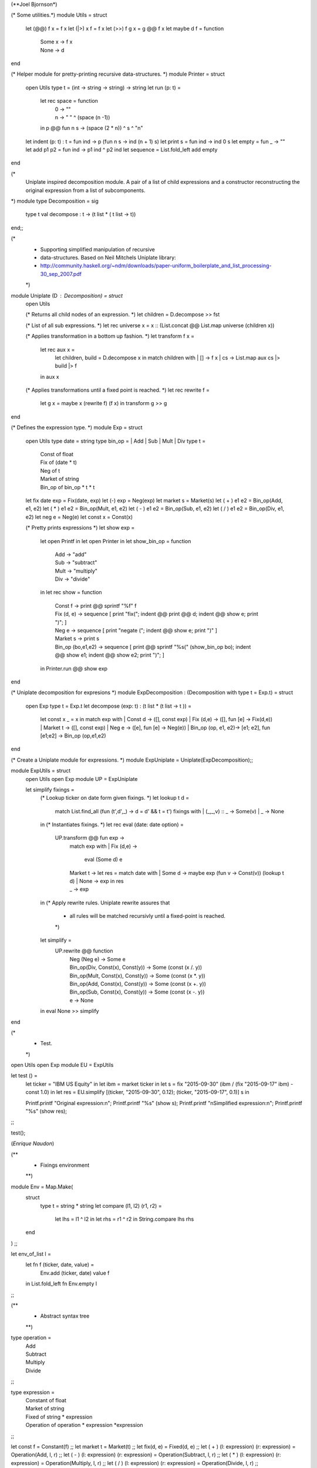 (**Joel Bjornson*)

(* Some utilities.*)
module Utils = struct
  let (@@) f x = f x
  let (|>) x f = f x
  let (>>) f g x = g @@ f x
  let maybe d f = function
    | Some x  -> f x
    | None    -> d 
end

(* Helper module for pretty-printing recursive data-structures. *)
module Printer = struct
  open Utils
  type t = (int -> string -> string) -> string
  let run (p: t) =
    let rec space = function
      | 0 -> ""
      | n ->  " " ^ (space (n -1))
    in
    p @@ fun n s -> (space (2 * n)) ^ s ^ "\n"
  let indent (p: t) : t = fun ind -> p (fun n s -> ind (n + 1) s)
  let print s = fun ind -> ind 0 s 
  let empty = fun _ -> ""
  let add p1 p2 = fun ind -> p1 ind ^ p2 ind
  let sequence = List.fold_left add empty
end

(*
  Uniplate inspired decomposition module.
  A pair of a list of child expressions and
  a constructor reconstructing the original expression from 
  a list of subcomponents.
*)
module type Decomposition = sig 
  type t
  val decompose : t -> (t list * ( t list -> t))
end;;

(*
 * Supporting simplified manipulation of recursive
 * data-structures. Based on Neil Mitchels Uniplate library:
 * http://community.haskell.org/~ndm/downloads/paper-uniform_boilerplate_and_list_processing-30_sep_2007.pdf
 *)
module Uniplate (D : Decomposition) = struct
  open Utils

  (* Returns all child nodes of an expression. *)
  let children = D.decompose >> fst

  (* List of all sub expressions. *)
  let rec universe x = x :: (List.concat @@ List.map universe (children x)) 

  (* Applies transformation in a bottom up fashion. *)
  let transform f x =
    let rec aux x =
      let children, build = D.decompose x in
      match children with
      | [] -> f x
      | cs -> List.map aux cs |> build |> f
    in
    aux x

  (* Applies transformations until a fixed point is reached. *)
  let rec rewrite f =
    let g x = maybe x (rewrite f) (f x) in
    transform g >> g
end

(* Defines the expression type. *)
module Exp = struct
  open Utils
  type date = string
  type bin_op = | Add | Sub | Mult | Div
  type t =
    | Const of float
    | Fix of (date * t)
    | Neg of t
    | Market of string
    | Bin_op of bin_op * t * t

  let fix date exp = Fix(date, exp)
  let (-) exp = Neg(exp)
  let market s = Market(s)
  let ( + ) e1 e2 = Bin_op(Add, e1, e2)
  let ( * ) e1 e2 = Bin_op(Mult, e1, e2)
  let ( - ) e1 e2 = Bin_op(Sub, e1, e2)
  let ( / ) e1 e2 = Bin_op(Div, e1, e2)
  let neg e = Neg(e)
  let const x = Const(x)
  
  (* Pretty prints expressions *)
  let show exp =
    let open Printf in
    let open Printer in
    let show_bin_op = function
      | Add   -> "add"
      | Sub   -> "subtract"
      | Mult  -> "multiply"
      | Div   -> "divide"
    in
    let rec show = function
      | Const f     -> 
        print @@ sprintf "%f" f
      | Fix (d, e)  -> 
        sequence [
          print "fix(";
          indent @@ print @@ d;
          indent @@ show e;
          print ")";
        ]
      | Neg e ->
        sequence [
          print "negate (";
          indent @@ show e;
          print ")"
        ]
      | Market s ->
        print s
      | Bin_op (bo,e1,e2) ->
        sequence [
          print @@ sprintf "%s(" (show_bin_op bo);
          indent @@ show e1;
          indent @@ show e2;
          print ")";
        ]
    in
    Printer.run @@ show exp
end

(* Uniplate decomposition for expresions *)
module ExpDecomposition : (Decomposition with type t = Exp.t) = struct
  open Exp
  type t = Exp.t
  let decompose (exp: t) : (t list * (t list -> t )) =
    let const x _ = x in
    match exp with
    | Const d            -> ([], const exp)
    | Fix (d,e)          -> ([], fun [e] -> Fix(d,e))
    | Market t           -> ([], const exp)
    | Neg e              -> ([e], fun [e] -> Neg(e))   
    | Bin_op (op, e1, e2)-> [e1; e2], fun [e1;e2] -> Bin_op (op,e1,e2)
end

(* Create a  Uniplate module for expressions. *)
module ExpUniplate = Uniplate(ExpDecomposition);;

module ExpUtils = struct
  open Utils
  open Exp
  module UP = ExpUniplate

  let simplify fixings =
    (* Lookup ticker on date form given fixings. *)
    let lookup t d = 
      match List.find_all (fun (t',d',_) -> d = d' && t = t') fixings with
      | (_,_,v) :: _  -> Some(v)
      | _             -> None
    in
    (* Instantiates fixings. *)
    let rec eval (date: date option) = 
      UP.transform @@ fun exp ->
        match exp with
        | Fix (d,e)     -> 
          eval (Some d) e 
        | Market t  ->
          let res = 
            match date with
            | Some d  -> maybe exp (fun v -> Const(v)) (lookup t d)
            | None    -> exp
          in
          res
        | _             ->
          exp
    in
    (* Apply rewrite rules. Uniplate rewrite assures that
     * all rules will be matched recursivly until a fixed-point is reached.
     *)
    let simplify =
      UP.rewrite @@ function
        | Neg (Neg e)                       -> Some e
        | Bin_op(Div, Const(x), Const(y))   -> Some (const (x /. y))
        | Bin_op(Mult, Const(x), Const(y))  -> Some (const (x *. y))
        | Bin_op(Add, Const(x), Const(y))   -> Some (const (x +. y))
        | Bin_op(Sub, Const(x), Const(y))   -> Some (const (x -. y))
        | e                                 -> None 
    in
    eval None >> simplify
end

(*
 * Test.
 *)
open Utils
open Exp
module EU = ExpUtils

let test () =
  let ticker = "IBM US Equity" in
  let ibm = market ticker in
  let s =  fix "2015-09-30" (ibm / (fix "2015-09-17" ibm) - const 1.0) in
  let res = EU.simplify [(ticker, "2015-09-30", 0.12); (ticker, "2015-09-17", 0.1)] s in

  Printf.printf "Original expression:\n";
  Printf.printf "%s" (show s);
  Printf.printf "\nSimplified expression:\n";
  Printf.printf "%s" (show res);
;;

test();

(*Enrique Naudon*)

(**
 *  Fixings environment
 **)

module Env = Map.Make(
  struct
    type t = string * string
    let compare (l1, l2) (r1, r2) =
      let lhs = l1 ^ l2 in
      let rhs = r1 ^ r2 in
      String.compare lhs rhs
  end
) ;;

let env_of_list l =
  let fn f (ticker, date, value) =
    Env.add (ticker, date) value f
  in List.fold_left fn Env.empty l
;;


(**
 *  Abstract syntax tree
 **)

type operation = 
  | Add
  | Subtract
  | Multiply
  | Divide
;;

type expression =
  | Constant of float
  | Market of string
  | Fixed of string * expression
  | Operation of operation * expression *expression
;;

let const f = Constant(f) ;;
let market t = Market(t) ;;
let fix(d, e) = Fixed(d, e) ;;
let ( + ) (l: expression) (r: expression) = Operation(Add, l, r) ;;
let ( - ) (l: expression) (r: expression) = Operation(Subtract, l, r) ;;
let ( * ) (l: expression) (r: expression) = Operation(Multiply, l, r) ;;
let ( / ) (l: expression) (r: expression) = Operation(Divide, l, r) ;;


(** 
 *  Simplify
 **)

(* Internal implementation of simplify *)
let rec simplify_impl env date exp =

  (* Remove 'Market' IFF we can find a value *)
  let simp_market env date t = match date with
    | Some d ->
      begin try 
        Constant(Env.find (t, d) env)
        with
          | Not_found -> Market(t)
          (* Let other exceptions propagate *)
      end
    | None -> Market(t)
  in

  (* Remove 'Fixed' IFF we can reduce to a constant *)
  let simp_fixed env date (d, e) =
    let e' = simplify_impl env (Some d) e in
    match e' with
      | Constant (f) -> e'
      | _ -> Fixed(d, e')
  in

  (* Evaluate 'Operation' IFF both operands are constants *)
  let simp_operation env date (op, e1, e2) =
    let e1' = simplify_impl env date e1 in
    let e2' = simplify_impl env date e2 in
    match (e1', e2') with
      | Constant(f1), Constant(f2) ->
        begin match op with
          | Add -> Constant (f1 +. f2)
          | Subtract -> Constant (f1 -. f2)
          | Multiply -> Constant (f1 *. f2)
          | Divide -> Constant (f1 /. f2)
        end
      | _, _ -> Operation(op, e1', e2')
  in

  (* Body of simplify_impl *)
  match exp with
  | Constant(f) -> exp
  | Market(t) -> simp_market env date t
  | Fixed(d, e) -> simp_fixed env date (d, e)
  | Operation(op, e1, e2) -> simp_operation env date (op, e1, e2)
;;

(* Pretty wrapper for simplify *)
let simplify fix exp =
  let env = env_of_list fix in
  simplify_impl env None exp
;;


(**
 *  Test stuff
 **)
let ticker = "IBM US Equity" in
let ibm = market ticker in
let s =
  fix ("2015-09-30", (ibm / fix ("2015-09-17", ibm) - const (1.0)))
in
let f =
  [(ticker, "2015-09-30", 0.12); (ticker, "2015-09-17", 0.1)]
in

simplify f s
